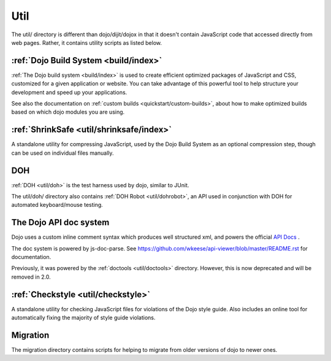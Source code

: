 .. _util/index:

====
Util
====

The util/ directory is different than dojo/dijit/dojox in that it doesn't contain JavaScript code that accessed directly from web pages.   Rather, it contains utility scripts as listed below.

:ref:`Dojo Build System <build/index>`
--------------------------------------

:ref:`The Dojo build system <build/index>` is used to create efficient optimized packages of JavaScript and CSS, customized for a given application or website. You can take advantage of this powerful tool to help structure your development and speed up your applications.

See also the documentation on :ref:`custom builds <quickstart/custom-builds>`, about how to make optimized builds based on which dojo modules you are using.


:ref:`ShrinkSafe <util/shrinksafe/index>`
-----------------------------------------

A standalone utility for compressing JavaScript, used by the Dojo Build System as an optional compression step, though can be used on individual files manually.

DOH
---
:ref:`DOH <util/doh>` is the test harness used by dojo, similar to JUnit.

The util/doh/ directory also contains :ref:`DOH Robot <util/dohrobot>`, an API used in conjunction with DOH for automated keyboard/mouse testing.

The Dojo API doc system
-----------------------

Dojo uses a custom inline comment syntax which produces well structured xml,
and powers the official `API Docs <http://dojotoolkit.org/api/>`_ .

The doc system is powered by js-doc-parse.    See https://github.com/wkeese/api-viewer/blob/master/README.rst
for documentation.

Previously, it was powered by the :ref:`doctools <util/doctools>` directory.
However, this is now deprecated and will be removed in 2.0.

:ref:`Checkstyle <util/checkstyle>`
-----------------------------------

A standalone utility for checking JavaScript files for violations of the Dojo style guide. Also includes an online tool for automatically fixing the majority of style guide violations.


Migration
-----------
The migration directory contains scripts for helping to migrate from older versions of dojo to newer ones.
